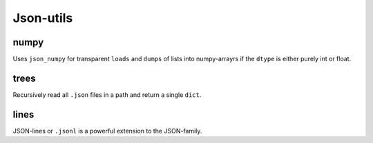 ##########
Json-utils
##########
|TestStatus| |PyPiStatus| |BlackStyle|

*****
numpy
*****
Uses ``json_numpy`` for transparent ``loads`` and ``dumps`` of lists into numpy-arrayrs if the ``dtype`` is either purely int or float.

*****
trees
*****
Recursively read all ``.json`` files in a path and return a single ``dict``.

*****
lines
*****
JSON-lines or ``.jsonl`` is a powerful extension to the JSON-family.


.. |TestStatus| image:: https://github.com/cherenkov-plenoscope/json_utils/actions/workflows/test.yml/badge.svg?branch=main
    :target: https://github.com/cherenkov-plenoscope/json_utils/actions/workflows/test.yml

.. |PyPiStatus| image:: https://img.shields.io/pypi/v/json_utils_sebastian-achim-mueller
    :target: https://pypi.org/project/json_utils_sebastian-achim-mueller

.. |BlackStyle| image:: https://img.shields.io/badge/code%20style-black-000000.svg
    :target: https://github.com/psf/black

